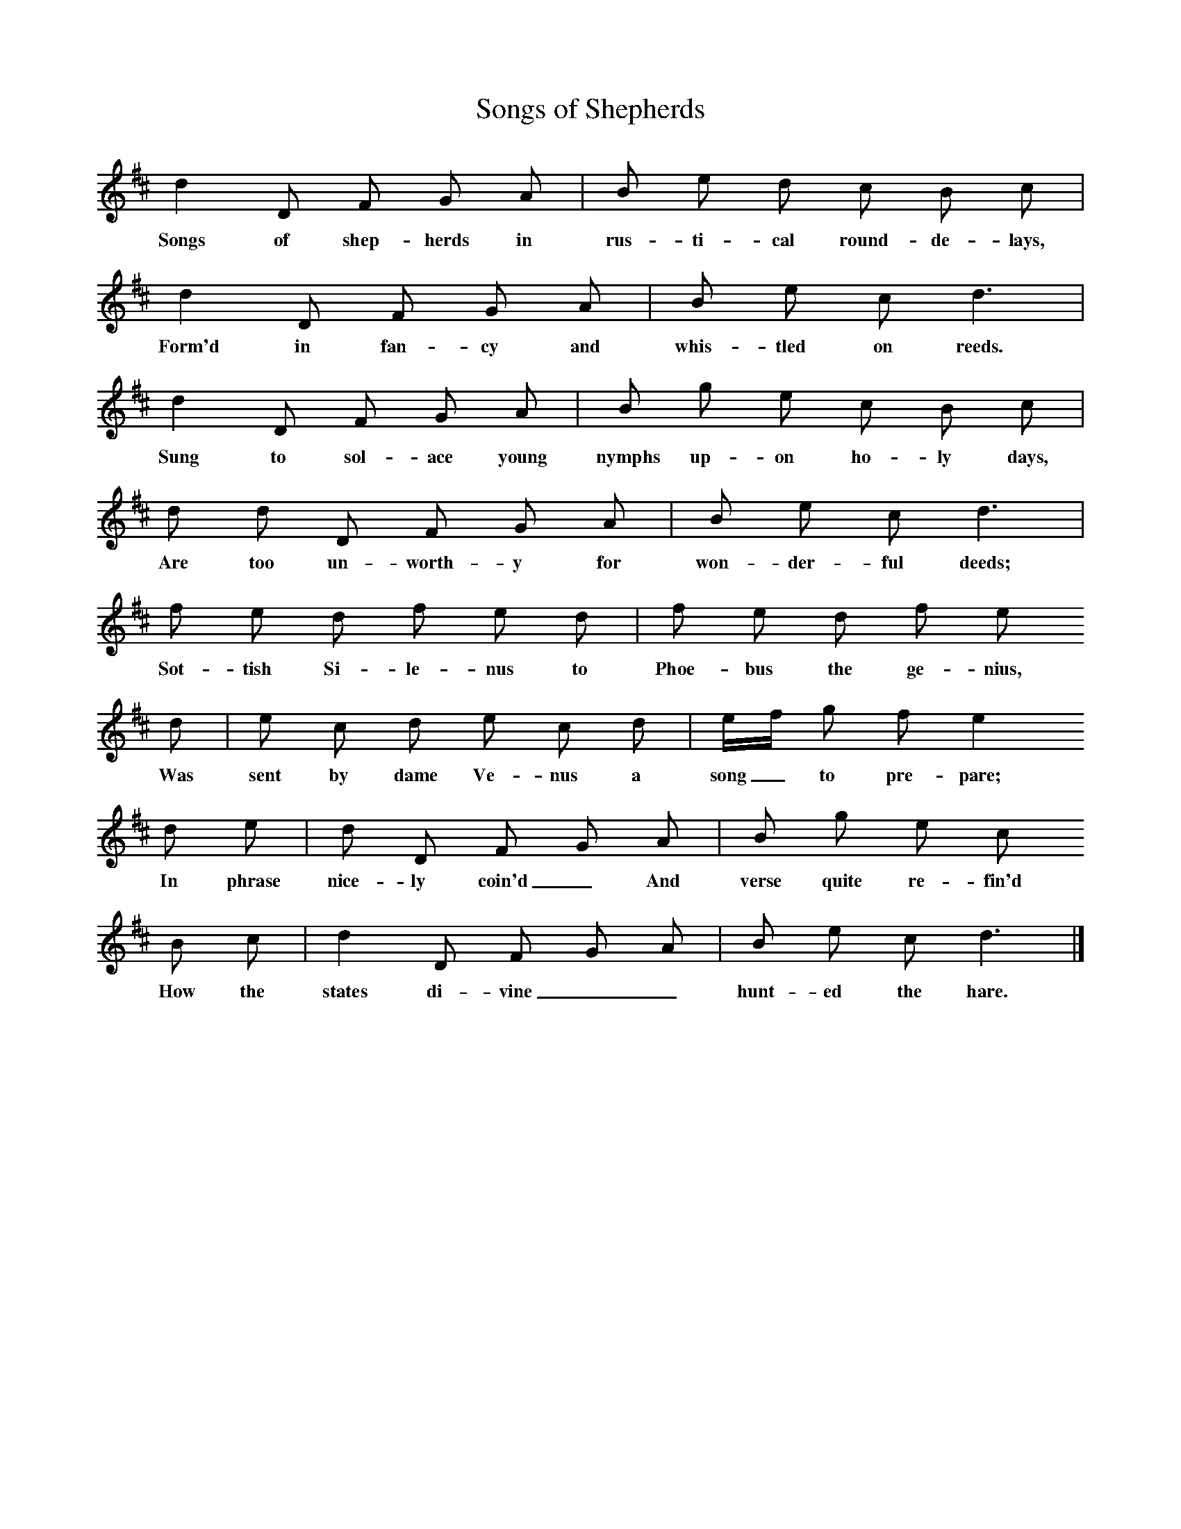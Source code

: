 X:1     %Music
T:Songs of Shepherds
B:Sabine Baring Gould, Old English Songs from English Minstrelsie, 1895
F: http://www.folkinfo.org/songs
N:Tune is 'Hunting the Hare'
L:1/8     %
K:D
d2 D F G A |B e d c B c |
w:Songs of shep-herds in rus-ti-cal round-de-lays, 
d2 D F G A |B e c d3 |
w:Form'd in fan-cy and whis-tled on reeds. 
d2 D F G A |B g e c B c |
w:Sung to sol-ace young nymphs up-on ho-ly days, 
d d D F G A |B e c d3 |
w:Are too un-worth-y for won-der-ful deeds; 
f e d f e d |f e d f e 
w:Sot-tish Si-le-nus to Phoe-bus the ge-nius, 
d |e c d e c d |e/f/ g f e2 
w:Was sent by dame Ve-nus a song_ to pre-pare; 
d e | d D F G A |B g e c
w:In phrase nice-ly coin'd_ And verse quite re-fin'd
 B c |d2 D F G A |B e c d3 |]
w: How the states di-vine__ hunt-ed the hare. 
     %End of file